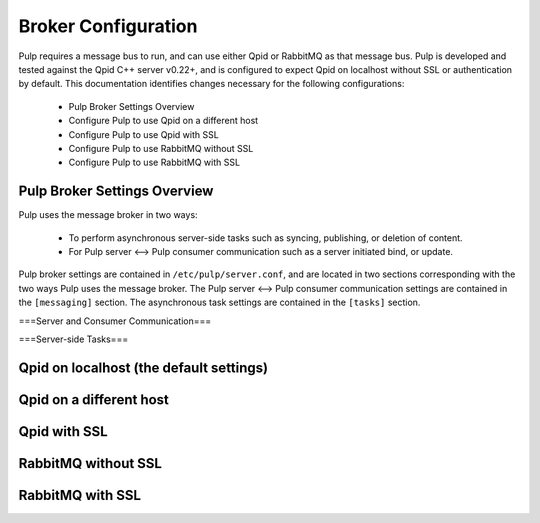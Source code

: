 Broker Configuration
====================

Pulp requires a message bus to run, and can use either Qpid or RabbitMQ as that message bus. Pulp
is developed and tested against the Qpid C++ server v0.22+, and is configured to expect Qpid on
localhost without SSL or authentication by default. This documentation identifies changes necessary
for the following configurations:

   * Pulp Broker Settings Overview
   * Configure Pulp to use Qpid on a different host
   * Configure Pulp to use Qpid with SSL
   * Configure Pulp to use RabbitMQ without SSL
   * Configure Pulp to use RabbitMQ with SSL

Pulp Broker Settings Overview
^^^^^^^^^^^^^^^^^^^^^^^^^^^^^
Pulp uses the message broker in two ways:

    * To perform asynchronous server-side tasks such as syncing, publishing, or deletion of content.
    * For Pulp server <--> Pulp consumer communication such as a server initiated bind, or update.

Pulp broker settings are contained in ``/etc/pulp/server.conf``, and are located in two sections
corresponding with the two ways Pulp uses the message broker. The Pulp server <--> Pulp consumer
communication settings are contained in the ``[messaging]`` section. The asynchronous task settings
are contained in the ``[tasks]`` section.

===Server and Consumer Communication===

===Server-side Tasks===

Qpid on localhost (the default settings)
^^^^^^^^^^^^^^^^^^^^^^^^^^^^^^^^^^^^^^^^

Qpid on a different host
^^^^^^^^^^^^^^^^^^^^^^^^

Qpid with SSL
^^^^^^^^^^^^^

RabbitMQ without SSL
^^^^^^^^^^^^^^^^^^^^

RabbitMQ with SSL
^^^^^^^^^^^^^^^^^
